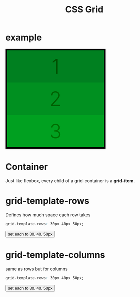 #+title: CSS Grid
* example
#+begin_export html
<script>
function appendStyle(stuff){
var head = document.getElementById("stylehaha");
head.innerHTML += stuff;
}
</script>
#+end_export
#+begin_export html
<head>
<style id="stylehaha">
    .main{
        width: 310px;
        height: 310px;
        /*padding: 5px;*/
        border: 5px solid black;
        display: grid;
    }
    .gi{
        display: flex;
        align-items: center;
        justify-content: center;
        font-weight: 300;
        font-size: 4rem;
    }
    #one{
        background-color: #008020;
        color: #005000;
    }
    #two{
        background-color: #009020;
        color: #006000;
    }
    #three{
        background-color: #00A020;
        color: #007000;
    }
</style>
</head>
<body>
<div class="main">
    <div class="gi" id="one">1</div>
    <div class="gi" id="two">2</div>
    <div class="gi" id="three">3</div>
</div>
</body>
#+end_export
* Container
Just like flexbox, every child of a grid-container is a *grid-item*.
* grid-template-rows
Defines how much space each row takes
#+begin_src css
grid-template-rows: 30px 40px 50px;
#+end_src

#+begin_export html
<body>
<input type="button" value="set each to 30, 40, 50px" onClick="appendStyle('.main{grid-template-rows: 30px 40px 50px;}')"/>
</body>
#+end_export
* grid-template-columns
same as rows but for columns
#+begin_src css
grid-template-rows: 30px 40px 50px;
#+end_src

#+begin_export html
<body>
<input type="button" value="set each to 30, 40, 50px" onClick="appendStyle('.main{grid-template-columns: 30px 40px 50px;}')"/>
</body>
#+end_export
